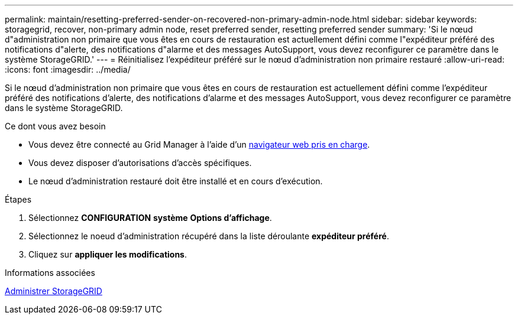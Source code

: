 ---
permalink: maintain/resetting-preferred-sender-on-recovered-non-primary-admin-node.html 
sidebar: sidebar 
keywords: storagegrid, recover, non-primary admin node, reset preferred sender, resetting preferred sender 
summary: 'Si le nœud d"administration non primaire que vous êtes en cours de restauration est actuellement défini comme l"expéditeur préféré des notifications d"alerte, des notifications d"alarme et des messages AutoSupport, vous devez reconfigurer ce paramètre dans le système StorageGRID.' 
---
= Réinitialisez l'expéditeur préféré sur le nœud d'administration non primaire restauré
:allow-uri-read: 
:icons: font
:imagesdir: ../media/


[role="lead"]
Si le nœud d'administration non primaire que vous êtes en cours de restauration est actuellement défini comme l'expéditeur préféré des notifications d'alerte, des notifications d'alarme et des messages AutoSupport, vous devez reconfigurer ce paramètre dans le système StorageGRID.

.Ce dont vous avez besoin
* Vous devez être connecté au Grid Manager à l'aide d'un xref:../admin/web-browser-requirements.adoc[navigateur web pris en charge].
* Vous devez disposer d'autorisations d'accès spécifiques.
* Le nœud d'administration restauré doit être installé et en cours d'exécution.


.Étapes
. Sélectionnez *CONFIGURATION* *système* *Options d'affichage*.
. Sélectionnez le noeud d'administration récupéré dans la liste déroulante *expéditeur préféré*.
. Cliquez sur *appliquer les modifications*.


.Informations associées
xref:../admin/index.adoc[Administrer StorageGRID]
